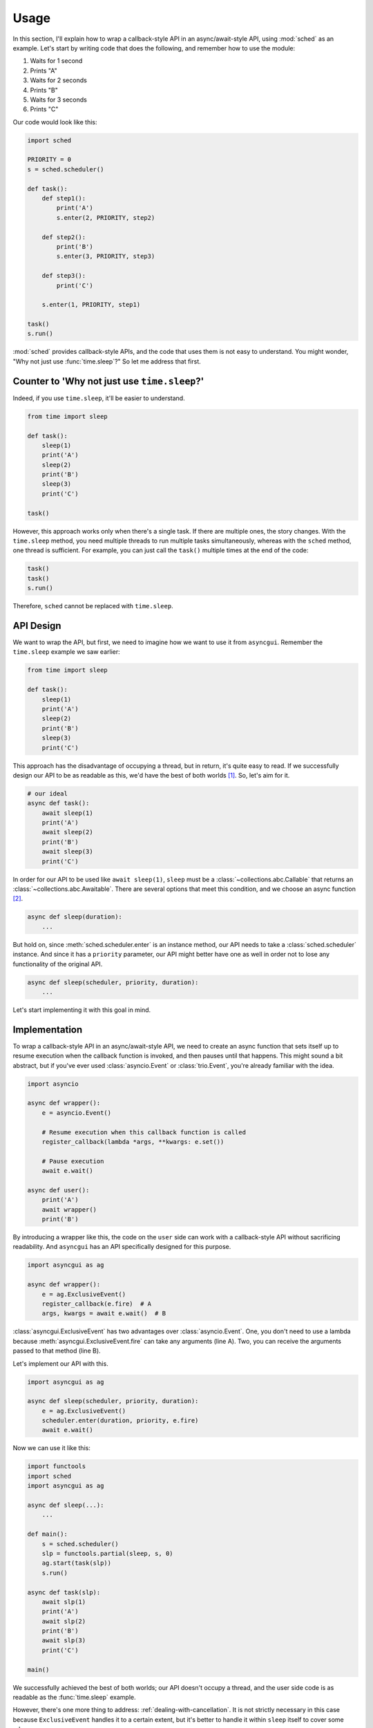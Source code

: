 =====
Usage
=====

In this section, I'll explain how to wrap a callback-style API in an async/await-style API, using :mod:`sched` as an example.
Let's start by writing code that does the following, and remember how to use the module:

#. Waits for 1 second
#. Prints "A"
#. Waits for 2 seconds
#. Prints "B"
#. Waits for 3 seconds
#. Prints "C"

Our code would look like this:

.. code-block::

    import sched

    PRIORITY = 0
    s = sched.scheduler()

    def task():
        def step1():
            print('A')
            s.enter(2, PRIORITY, step2)

        def step2():
            print('B')
            s.enter(3, PRIORITY, step3)

        def step3():
            print('C')

        s.enter(1, PRIORITY, step1)

    task()
    s.run()

:mod:`sched` provides callback-style APIs, and the code that uses them is not easy to understand.
You might wonder, "Why not just use :func:`time.sleep`?" So let me address that first.

Counter to 'Why not just use ``time.sleep``?'
=============================================

Indeed, if you use ``time.sleep``, it'll be easier to understand.

.. code-block::

    from time import sleep

    def task():
        sleep(1)
        print('A')
        sleep(2)
        print('B')
        sleep(3)
        print('C')

    task()

However, this approach works only when there's a single task.
If there are multiple ones, the story changes.
With the ``time.sleep`` method, you need multiple threads to run multiple tasks simultaneously, whereas with the ``sched`` method, one thread is sufficient.
For example, you can just call the ``task()`` multiple times at the end of the code:

.. code-block::

    task()
    task()
    s.run()

Therefore, ``sched`` cannot be replaced with ``time.sleep``.

API Design
==========

We want to wrap the API, but first, we need to imagine how we want to use it from ``asyncgui``.
Remember the ``time.sleep`` example we saw earlier:

.. code-block::

    from time import sleep

    def task():
        sleep(1)
        print('A')
        sleep(2)
        print('B')
        sleep(3)
        print('C')

This approach has the disadvantage of occupying a thread, but in return, it's quite easy to read.
If we successfully design our API to be as readable as this, we'd have the best of both worlds [#get_cancellation]_.
So, let's aim for it.

.. code-block::

    # our ideal
    async def task():
        await sleep(1)
        print('A')
        await sleep(2)
        print('B')
        await sleep(3)
        print('C')

In order for our API to be used like  ``await sleep(1)``, ``sleep`` must be a :class:`~collections.abc.Callable` that returns an :class:`~collections.abc.Awaitable`.
There are several options that meet this condition, and we choose an async function [#async_func_mitasu]_.

.. code-block::

    async def sleep(duration):
        ...

But hold on, since :meth:`sched.scheduler.enter` is an instance method, our API needs to take a :class:`sched.scheduler` instance.
And since it has a ``priority`` parameter, our API might better have one as well in order not to lose any functionality of the original API.

.. code-block::

    async def sleep(scheduler, priority, duration):
        ...

Let's start implementing it with this goal in mind.

Implementation
==============

To wrap a callback-style API in an async/await-style API,
we need to create an async function that sets itself up to resume execution when the callback function is invoked, and then pauses until that happens.
This might sound a bit abstract, but if you've ever used :class:`asyncio.Event` or :class:`trio.Event`, you're already familiar with the idea.

.. code-block::

    import asyncio

    async def wrapper():
        e = asyncio.Event()

        # Resume execution when this callback function is called
        register_callback(lambda *args, **kwargs: e.set())

        # Pause execution
        await e.wait()

    async def user():
        print('A')
        await wrapper()
        print('B')

By introducing a wrapper like this, the code on the ``user`` side can work with a callback-style API without sacrificing readability.
And ``asyncgui`` has an API specifically designed for this purpose.

.. code-block::

    import asyncgui as ag

    async def wrapper():
        e = ag.ExclusiveEvent()
        register_callback(e.fire)  # A
        args, kwargs = await e.wait()  # B

:class:`asyncgui.ExclusiveEvent` has two advantages over :class:`asyncio.Event`.
One, you don't need to use a lambda because :meth:`asyncgui.ExclusiveEvent.fire` can take any arguments (line A).
Two, you can receive the arguments passed to that method (line B).

Let's implement our API with this.

.. code-block::

    import asyncgui as ag

    async def sleep(scheduler, priority, duration):
        e = ag.ExclusiveEvent()
        scheduler.enter(duration, priority, e.fire)
        await e.wait()

Now we can use it like this:

.. code-block::

    import functools
    import sched
    import asyncgui as ag

    async def sleep(...):
        ...

    def main():
        s = sched.scheduler()
        slp = functools.partial(sleep, s, 0)
        ag.start(task(slp))
        s.run()

    async def task(slp):
        await slp(1)
        print('A')
        await slp(2)
        print('B')
        await slp(3)
        print('C')

    main()

We successfully achieved the best of both worlds; our API doesn't occupy a thread, and the user side code is as readable as the :func:`time.sleep` example.

However, there's one more thing to address: :ref:`dealing-with-cancellation`.
It is not strictly necessary in this case because ``ExclusiveEvent`` handles it to a certain extent,
but it's better to handle it within ``sleep`` itself to cover some edge cases.

.. code-block::

    import asyncgui as ag

    async def sleep(scheduler, priority, duration):
        e = ag.ExclusiveEvent()
        event = scheduler.enter(duration, priority, e.fire)
        try:
            await e.wait()
        except ag.Cancelled:
            scheduler.cancel(event)
            raise

This is the complete version of our API.
We successfully connected the :mod:`sched` module to the :mod:`asyncgui` module.
Once connected, we can benefit from the powerful :doc:`structured-concurrency` APIs.

.. code-block::

    import functools
    import sched
    import asyncgui as ag
    import string

    async def sleep(scheduler, priority, duration):
        ...

    def main():
        s = sched.scheduler()
        slp = functools.partial(sleep, s, 0)
        ag.start(async_main(slp))
        s.run()

    async def async_main(slp):
        # Print digits from 0 to 9 at 0.3-second intervals, with a 2-second time limit
        async with ag.move_on_when(slp(2)) as timeout_tracker:
            for c in string.digits:
                print(c, end=' ')
                await slp(0.3)
        print('')

        if timeout_tracker.finished:
            print("Timeout")
        else:
            print("Printed all digits in time")

    main()

::

    0 1 2 3 4 5 6
    Timeout

.. [#get_cancellation] Additionally, we will get a powerful cancellation mechanism.
.. [#async_func_mitasu] Async function is a function, so it's obviously a ``Callable``, and it returns a coroutine, which is one of the ``Awaitable`` objects.
